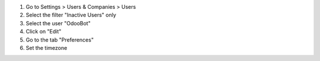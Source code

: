 #. Go to Settings > Users & Companies > Users
#. Select the filter "Inactive Users" only
#. Select the user "OdooBot"
#. Click on "Edit"
#. Go to the tab "Preferences"
#. Set the timezone
